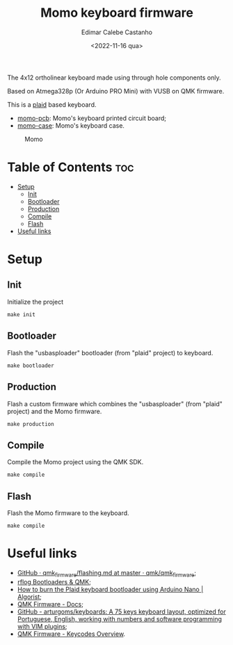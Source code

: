 #+title: Momo keyboard firmware
#+property: header-args
#+auto_tangle: t
#+author: Edimar Calebe Castanho
#+date:<2022-11-16 qua>

The 4x12 ortholinear keyboard made using through hole components only.

Based on Atmega328p (Or Arduino PRO Mini) with VUSB on QMK firmware.

This is a [[https://github.com/hsgw/plaid][plaid]] based keyboard.

+ [[https://git.calebe.dev.br/momo-keyboard-pcb/][momo-pcb]]: Momo's keyboard printed circuit board;
+ [[https://git.calebe.dev.br/momo-keyboard-case/][momo-case]]: Momo's keyboard case.

#+CAPTION: Momo
#+ATTR_HTML: :alt momo keyboard :title Momo Keyboard :align right
#+ATTR_HTML: :width 40% :height 40%
[[./res/momo.jpeg]]

* Table of Contents :toc:
- [[#setup][Setup]]
  - [[#init][Init]]
  - [[#bootloader][Bootloader]]
  - [[#production][Production]]
  - [[#compile][Compile]]
  - [[#flash][Flash]]
- [[#useful-links][Useful links]]

* Setup

** Init

Initialize the project

#+begin_src shell
make init
#+end_src

** Bootloader

Flash the "usbasploader" bootloader (from "plaid" project) to keyboard.

#+begin_src shell
make bootloader
#+end_src

** Production

Flash a custom firmware which combines the "usbasploader" (from "plaid" project) and the Momo firmware.

#+begin_src shell
make production
#+end_src

** Compile

Compile the Momo project using the QMK SDK.

#+begin_src shell
make compile
#+end_src

** Flash

Flash the Momo firmware to the keyboard.

#+begin_src shell
make compile
#+end_src

* Useful links
+ [[https://github.com/qmk/qmk_firmware/blob/master/docs/flashing.md][GitHub · qmk_firmware/flashing.md at master · qmk/qmk_firmware]];
+ [[https://rfong.github.io/rflog/2021/10/24/firmware/][rflog  Bootloaders & QMK]];
+ [[https://www.algorist.co.uk/post/how-to-burn-the-plaid-keyboard-bootloader-using-arduino-nano/][How to burn the Plaid keyboard bootloader using Arduino Nano | Algorist]];
+ [[https://docs.qmk.fm][QMK Firmware - Docs]];
+ [[https://github.com/arturgoms/keyboards][GitHub - arturgoms/keyboards: A 75 keys keyboard layout, optimized for Portuguese, English, working with numbers and software programming with VIM plugins]];
+ [[https://docs.qmk.fm/#/keycodes?id=keycodes-overview][QMK Firmware - Keycodes Overview]].
